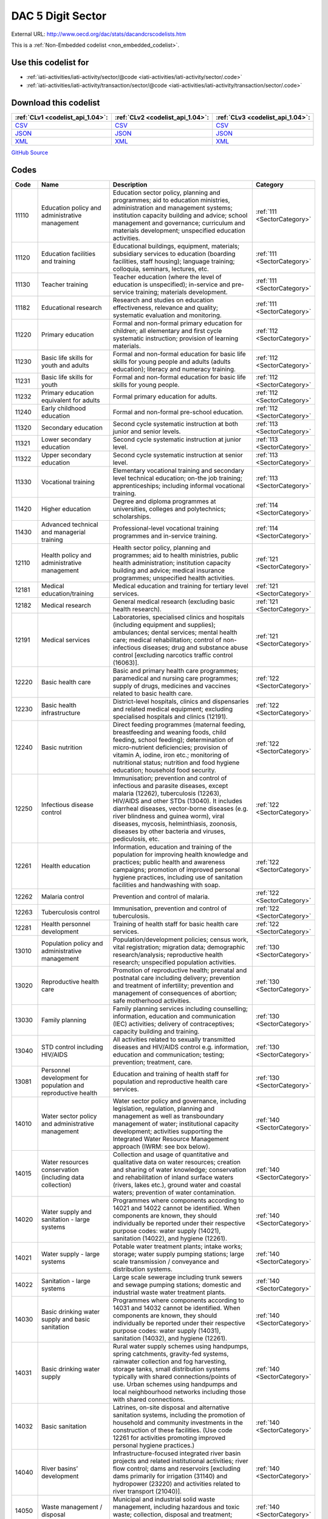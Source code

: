 DAC 5 Digit Sector
==================




External URL: http://www.oecd.org/dac/stats/dacandcrscodelists.htm



This is a :ref:`Non-Embedded codelist <non_embedded_codelist>`.



Use this codelist for
---------------------

* :ref:`iati-activities/iati-activity/sector/@code <iati-activities/iati-activity/sector/.code>`

* :ref:`iati-activities/iati-activity/transaction/sector/@code <iati-activities/iati-activity/transaction/sector/.code>`



Download this codelist
----------------------

.. list-table::
   :header-rows: 1

   * - :ref:`CLv1 <codelist_api_1.04>`:
     - :ref:`CLv2 <codelist_api_1.04>`:
     - :ref:`CLv3 <codelist_api_1.04>`:

   * - `CSV <../downloads/clv1/codelist/Sector.csv>`__
     - `CSV <../downloads/clv2/csv/en/Sector.csv>`__
     - `CSV <../downloads/clv3/csv/en/Sector.csv>`__

   * - `JSON <../downloads/clv1/codelist/Sector.json>`__
     - `JSON <../downloads/clv2/json/en/Sector.json>`__
     - `JSON <../downloads/clv3/json/en/Sector.json>`__

   * - `XML <../downloads/clv1/codelist/Sector.xml>`__
     - `XML <../downloads/clv2/xml/Sector.xml>`__
     - `XML <../downloads/clv3/xml/Sector.xml>`__

`GitHub Source <https://github.com/IATI/IATI-Codelists-NonEmbedded/blob/master/xml/Sector.xml>`__

Codes
-----

.. _Sector:
.. list-table::
   :header-rows: 1


   * - Code
     - Name
     - Description
     - Category

   

   * - 11110
     - Education policy and administrative management
     - Education sector policy, planning and programmes; aid to education ministries, administration and management systems; institution capacity building and advice; school management and governance; curriculum and materials development; unspecified education activities.
     - :ref:`111 <SectorCategory>`

   

   * - 11120
     - Education facilities and training
     - Educational buildings, equipment, materials; subsidiary services to education (boarding facilities, staff housing); language training; colloquia, seminars, lectures, etc.
     - :ref:`111 <SectorCategory>`

   

   * - 11130
     - Teacher training
     - Teacher education (where the level of education is unspecified); in-service and pre-service training; materials development.
     - :ref:`111 <SectorCategory>`

   

   * - 11182
     - Educational research
     - Research and studies on education effectiveness, relevance and quality; systematic evaluation and monitoring.
     - :ref:`111 <SectorCategory>`

   

   * - 11220
     - Primary education
     - Formal and non-formal primary education for children; all elementary and first cycle systematic instruction; provision of learning materials.
     - :ref:`112 <SectorCategory>`

   

   * - 11230
     - Basic life skills for youth and adults
     - Formal and non-formal education for basic life skills for young people and adults (adults education); literacy and numeracy training.
     - :ref:`112 <SectorCategory>`

   

   * - 11231
     - Basic life skills for youth
     - Formal and non-formal education for basic life skills for young people.
     - :ref:`112 <SectorCategory>`

   

   * - 11232
     - Primary education equivalent for adults
     - Formal primary education for adults.
     - :ref:`112 <SectorCategory>`

   

   * - 11240
     - Early childhood education
     - Formal and non-formal pre-school education.
     - :ref:`112 <SectorCategory>`

   

   * - 11320
     - Secondary education
     - Second cycle systematic instruction at both junior and senior levels.
     - :ref:`113 <SectorCategory>`

   

   * - 11321
     - Lower secondary education
     - Second cycle systematic instruction at junior level.
     - :ref:`113 <SectorCategory>`

   

   * - 11322
     - Upper secondary education
     - Second cycle systematic instruction at senior level.
     - :ref:`113 <SectorCategory>`

   

   * - 11330
     - Vocational training
     - Elementary vocational training and secondary level technical education; on-the job training; apprenticeships; including informal vocational training.
     - :ref:`113 <SectorCategory>`

   

   * - 11420
     - Higher education
     - Degree and diploma programmes at universities, colleges and polytechnics; scholarships.
     - :ref:`114 <SectorCategory>`

   

   * - 11430
     - Advanced technical and managerial training
     - Professional-level vocational training programmes and in-service training.
     - :ref:`114 <SectorCategory>`

   

   * - 12110
     - Health policy and administrative management
     - Health sector policy, planning and programmes; aid to health ministries, public health administration; institution capacity building and advice; medical insurance programmes; unspecified health activities.
     - :ref:`121 <SectorCategory>`

   

   * - 12181
     - Medical education/training
     - Medical education and training for tertiary level services.
     - :ref:`121 <SectorCategory>`

   

   * - 12182
     - Medical research
     - General medical research (excluding basic health research).
     - :ref:`121 <SectorCategory>`

   

   * - 12191
     - Medical services
     - Laboratories, specialised clinics and hospitals (including equipment and supplies); ambulances; dental services; mental health care; medical rehabilitation; control of non-infectious diseases; drug and substance abuse control [excluding narcotics traffic control (16063)].
     - :ref:`121 <SectorCategory>`

   

   * - 12220
     - Basic health care
     - Basic and primary health care programmes; paramedical and nursing care programmes; supply of drugs, medicines and vaccines related to basic health care.
     - :ref:`122 <SectorCategory>`

   

   * - 12230
     - Basic health infrastructure
     - District-level hospitals, clinics and dispensaries and related medical equipment; excluding specialised hospitals and clinics (12191).
     - :ref:`122 <SectorCategory>`

   

   * - 12240
     - Basic nutrition
     - Direct feeding programmes (maternal feeding, breastfeeding and weaning foods, child feeding, school feeding); determination of micro-nutrient deficiencies; provision of vitamin A, iodine, iron etc.; monitoring of nutritional status; nutrition and food hygiene education; household food security.
     - :ref:`122 <SectorCategory>`

   

   * - 12250
     - Infectious disease control
     - Immunisation; prevention and control of infectious and parasite diseases, except malaria (12262), tuberculosis (12263), HIV/AIDS and other STDs (13040). It includes diarrheal diseases, vector-borne diseases (e.g. river blindness and guinea worm), viral diseases, mycosis, helminthiasis, zoonosis, diseases by other bacteria and viruses, pediculosis, etc.
     - :ref:`122 <SectorCategory>`

   

   * - 12261
     - Health education
     - Information, education and training of the population for improving health knowledge and practices; public health and awareness campaigns; promotion of improved personal hygiene practices, including use of sanitation facilities and handwashing with soap.
     - :ref:`122 <SectorCategory>`

   

   * - 12262
     - Malaria control
     - Prevention and control of malaria.
     - :ref:`122 <SectorCategory>`

   

   * - 12263
     - Tuberculosis control
     - Immunisation, prevention and control of tuberculosis.
     - :ref:`122 <SectorCategory>`

   

   * - 12281
     - Health personnel development
     - Training of health staff for basic health care services.
     - :ref:`122 <SectorCategory>`

   

   * - 13010
     - Population policy and administrative management
     - Population/development policies; census work, vital registration; migration data; demographic research/analysis; reproductive health research; unspecified population activities.
     - :ref:`130 <SectorCategory>`

   

   * - 13020
     - Reproductive health care
     - Promotion of reproductive health; prenatal and postnatal care including delivery; prevention and treatment of infertility; prevention and management of consequences of abortion; safe motherhood activities.
     - :ref:`130 <SectorCategory>`

   

   * - 13030
     - Family planning
     - Family planning services including counselling; information, education and communication (IEC) activities; delivery of contraceptives; capacity building and training.
     - :ref:`130 <SectorCategory>`

   

   * - 13040
     - STD control including HIV/AIDS
     - All activities related to sexually transmitted diseases and HIV/AIDS control e.g. information, education and communication; testing; prevention; treatment, care.
     - :ref:`130 <SectorCategory>`

   

   * - 13081
     - Personnel development for population and reproductive health
     - Education and training of health staff for population and reproductive health care services.
     - :ref:`130 <SectorCategory>`

   

   * - 14010
     - Water sector policy and administrative management
     - Water sector policy and governance, including legislation, regulation, planning and management as well as transboundary management of water; institutional capacity development; activities supporting the Integrated Water Resource Management approach (IWRM: see box below).
     - :ref:`140 <SectorCategory>`

   

   * - 14015
     - Water resources conservation (including data collection)
     - Collection and usage of quantitative and qualitative data on water resources; creation and sharing of water knowledge; conservation and rehabilitation of inland surface waters (rivers, lakes etc.), ground water and coastal waters; prevention of water contamination.
     - :ref:`140 <SectorCategory>`

   

   * - 14020
     - Water supply and sanitation - large systems
     - Programmes where components according to 14021 and 14022 cannot be identified. When components are known, they should individually be reported under their respective purpose codes: water supply (14021), sanitation (14022), and hygiene (12261).
     - :ref:`140 <SectorCategory>`

   

   * - 14021
     - Water supply - large systems
     - Potable water treatment plants; intake works; storage; water supply pumping stations; large scale transmission / conveyance and distribution systems.
     - :ref:`140 <SectorCategory>`

   

   * - 14022
     - Sanitation - large systems
     - Large scale sewerage including trunk sewers and sewage pumping stations; domestic and industrial waste water treatment plants.
     - :ref:`140 <SectorCategory>`

   

   * - 14030
     - Basic drinking water supply and basic sanitation
     - Programmes where components according to 14031 and 14032 cannot be identified. When components are known, they should individually be reported under their respective purpose codes: water supply (14031), sanitation (14032), and hygiene (12261).
     - :ref:`140 <SectorCategory>`

   

   * - 14031
     - Basic drinking water supply
     - Rural water supply schemes using handpumps, spring catchments, gravity-fed systems, rainwater collection and fog harvesting, storage tanks, small distribution systems typically with shared connections/points of use. Urban schemes using handpumps and local neighbourhood networks including those with shared connections.
     - :ref:`140 <SectorCategory>`

   

   * - 14032
     - Basic sanitation
     - Latrines, on-site disposal and alternative sanitation systems, including the promotion of household and community investments in the construction of these facilities. (Use code 12261 for activities promoting improved personal hygiene practices.)
     - :ref:`140 <SectorCategory>`

   

   * - 14040
     - River basins’ development
     - Infrastructure-focused integrated river basin projects and related institutional activities; river flow control; dams and reservoirs [excluding dams primarily for irrigation (31140) and hydropower (23220) and activities related to river transport (21040)].
     - :ref:`140 <SectorCategory>`

   

   * - 14050
     - Waste management / disposal
     - Municipal and industrial solid waste management, including hazardous and toxic waste; collection, disposal and treatment; landfill areas; composting and reuse.
     - :ref:`140 <SectorCategory>`

   

   * - 14081
     - Education and training in water supply and sanitation
     - Education and training for sector professionals and service providers.
     - :ref:`140 <SectorCategory>`

   

   * - 15110
     - Public sector policy and administrative management
     - Institution-building assistance to strengthen core public sector management systems and capacities. This includes macro-economic and other policy management, co-ordination, planning and reform; human resource management; organisational development; civil service reform; e-government; development planning, monitoring and evaluation; support to ministries involved in aid co-ordination; other ministries and government departments when sector cannot be specified. (Use specific sector codes for development of systems and capacities in sector ministries.)
     - :ref:`151 <SectorCategory>`

   

   * - 15111
     - Public Finance Management (PFM)
     - Fiscal policy and planning; support to ministries of finance; strengthening financial and managerial accountability; public expenditure management; improving financial management systems; budget drafting; inter-governmental fiscal relations, public audit, public debt. (Use code 15114 for domestic revenue mobilisation and code 33120 for customs).
     - :ref:`151 <SectorCategory>`

   

   * - 15112
     - Decentralisation and support to subnational government
     - Decentralisation processes (including political, administrative and fiscal dimensions); intergovernmental relations and federalism; strengthening departments of regional and local government, regional and local authorities and their national associations. (Use specific sector codes for decentralisation of sector management and services.)
     - :ref:`151 <SectorCategory>`

   

   * - 15113
     - Anti-corruption organisations and institutions
     - Specialised organisations, institutions and frameworks for the prevention of and combat against corruption, bribery, money- laundering and other aspects of organised crime, with or without law enforcement powers, e.g. anti-corruption commissions and monitoring bodies, special investigation services, institutions and initiatives of integrity and ethics oversight, specialised NGOs, other civil society and citizens’ organisations directly concerned with corruption.
     - :ref:`151 <SectorCategory>`

   

   * - 15114
     - Domestic Revenue Mobilisation
     - Support to domestic revenue mobilisation/tax policy, analysis and administration as well as non-tax public revenue, which includes work with ministries of finance, line ministries, revenue authorities or other local, regional or national public bodies. (Use code 16010 for social security and other social protection.)
     - :ref:`151 <SectorCategory>`

   

   * - 15116
     - Tax collection
     - Operation of the inland revenue authority.
     - :ref:`151 <SectorCategory>`

   

   * - 15117
     - Budget planning
     - Operation of the budget office and planning as part of the budget process.
     - :ref:`151 <SectorCategory>`

   

   * - 15118
     - National audit
     - Operation of the accounting and audit services.
     - :ref:`151 <SectorCategory>`

   

   * - 15119
     - Debt and aid management
     - Management of public debt and foreign aid received (in the partner country). For reporting on debt reorganisation, use codes 600xx.
     - :ref:`151 <SectorCategory>`

   

   * - 15120
     - Public sector financial management
     - Strengthening financial and managerial accountability; public expenditure management; improving financial management systems; tax assessment procedures; budget drafting; field auditing; measures against waste, fraud and corruption.
     - :ref:`151 <SectorCategory>`

   

   * - 15121
     - Foreign affairs
     - Administration of external affairs and services.
     - :ref:`151 <SectorCategory>`

   

   * - 15122
     - Diplomatic missions
     - Operation of diplomatic and consular missions stationed abroad or at offices of international organisations.
     - :ref:`151 <SectorCategory>`

   

   * - 15123
     - Administration of developing countries' foreign aid
     - Support to administration of developing countries' foreign aid (including triangular and south-south cooperation).
     - :ref:`151 <SectorCategory>`

   

   * - 15124
     - General personnel services
     - Administration and operation of the civil service including policies, procedures and regulations.
     - :ref:`151 <SectorCategory>`

   

   * - 15125
     - Central procurement
     - Administration and operation of centralised supply and purchasing services.
     - :ref:`151 <SectorCategory>`

   

   * - 15126
     - Other general public services
     - Maintenance and storage of government records and archives, operation of government-owned or occupied buildings, central motor vehicle pools, government-operated printing offices, centralised computer and data processing services, etc.
     - :ref:`151 <SectorCategory>`

   

   * - 15127
     - National monitoring and evaluation
     - Operation or support of institutions providing national monitoring and evaluation.
     - :ref:`151 <SectorCategory>`

   

   * - 15128
     - Local government finance
     - Financial transfers to local government; support to institutions managing such transfers. (Use specific sector codes for sector-related transfers.)
     - :ref:`151 <SectorCategory>`

   

   * - 15129
     - Other central transfers to institutions
     - Transfers to non sector-specific autonomous bodies or state-owned enterprises outside of local government finance; support to institutions managing such transfers. (Use specific sector codes for sector-related transfers.)
     - :ref:`151 <SectorCategory>`

   

   * - 15130
     - Legal and judicial development
     - Support to institutions, systems and procedures of the justice sector, both formal and informal; support to ministries of justice, the interior and home affairs; judges and courts; legal drafting services; bar and lawyers associations; professional legal education; maintenance of law and order and public safety; border management; law enforcement agencies, police, prisons and their supervision; ombudsmen; alternative dispute resolution, arbitration and mediation; legal aid and counsel; traditional, indigenous and paralegal practices that fall outside the formal legal system. Measures that support the improvement of legal frameworks, constitutions, laws and regulations; legislative and constitutional drafting and review; legal reform; integration of formal and informal systems of law. Public legal education; dissemination of information on entitlements and remedies for injustice; awareness campaigns. (Use codes 152xx for activities that are primarily aimed at supporting security system reform or undertaken in connection with post-conflict and peace building activities.)
     - :ref:`151 <SectorCategory>`

   

   * - 15131
     - Justice, law and order policy, planning and administration
     - Judicial law and order sectors; policy development within ministries of justice or equivalents.
     - :ref:`151 <SectorCategory>`

   

   * - 15132
     - Police
     - Police affairs and services.
     - :ref:`151 <SectorCategory>`

   

   * - 15133
     - Fire and rescue services
     - Fire-prevention and fire-fighting affairs and services.
     - :ref:`151 <SectorCategory>`

   

   * - 15134
     - Judicial affairs
     - Civil and criminal law courts and the judicial system, including enforcement of fines and legal settlements imposed by the courts and operation of parole and probation systems.
     - :ref:`151 <SectorCategory>`

   

   * - 15135
     - Ombudsman
     - Independent service representing the interests of the public by investigating and addressing complaints of unfair treatment or maladministration.
     - :ref:`151 <SectorCategory>`

   

   * - 15136
     - Immigration
     - Immigration affairs and services, including alien registration, issuing work and travel documents to immigrants.
     - :ref:`151 <SectorCategory>`

   

   * - 15137
     - Prisons
     - 
     - :ref:`151 <SectorCategory>`

   

   * - 15140
     - Government administration
     - Systems of government including parliament, local government, decentralisation; civil service and civil service reform. Including general services by government (or commissioned by government) not elsewhere specified e.g. police, fire protection; cartography, meteorology, legal metrology, aerial surveys and remote sensing; administrative buildings.
     - :ref:`151 <SectorCategory>`

   

   * - 15142
     - Macroeconomic policy
     - Macroeconomic policy development and implementation.
     - :ref:`151 <SectorCategory>`

   

   * - 15143
     - Meteorological services
     - Operation or support of institutions dealing with weather forecasting.
     - :ref:`151 <SectorCategory>`

   

   * - 15144
     - National standards development
     - Operation or support of institutions dealing with national standards development. (Use code 16062 for statistical capacity-building.)
     - :ref:`151 <SectorCategory>`

   

   * - 15150
     - Democratic participation and civil society
     - Support to the exercise of democracy and diverse forms of participation of citizens beyond elections (15151); direct democracy instruments such as referenda and citizens’ initiatives; support to organisations to represent and advocate for their members, to monitor, engage and hold governments to account, and to help citizens learn to act in the public sphere; curricula and teaching for civic education at various levels. (This purpose code is restricted to activities targeting governance issues. When assistance to civil society is for non-governance purposes use other appropriate purpose codes.)
     - :ref:`151 <SectorCategory>`

   

   * - 15151
     - Elections
     - Electoral management bodies and processes, election observation, voters' education. (Use code 15230 when in the context of an international peacekeeping operation).
     - :ref:`151 <SectorCategory>`

   

   * - 15152
     - Legislatures and political parties
     - Assistance to strengthen key functions of legislatures/ parliaments including subnational assemblies and councils (representation; oversight; legislation), such as improving the capacity of legislative bodies, improving legislatures’ committees and administrative procedures,; research and information management systems; providing training programmes for legislators and support personnel. Assistance to political parties and strengthening of party systems.
     - :ref:`151 <SectorCategory>`

   

   * - 15153
     - Media and free flow of information
     - Activities that support free and uncensored flow of information on public issues; activities that increase the editorial and technical skills and the integrity of the print and broadcast media, e.g. training of journalists. (Use codes 22010-22040 for provision of equipment and capital assistance to media.)
     - :ref:`151 <SectorCategory>`

   

   * - 15154
     - Executive office
     - Administration, operation or support of executive office. Includes office of the chief executive at all levels of government (monarch, governor-general, president, prime minister, governor, mayor, etc.).
     - :ref:`151 <SectorCategory>`

   

   * - 15155
     - Tax policy and administration support
     - 
     - :ref:`151 <SectorCategory>`

   

   * - 15156
     - Other non-tax revenue mobilisation
     - Non-tax public revenue, which includes line ministries, revenue authorities or other local, regional or national public bodies.
     - :ref:`151 <SectorCategory>`

   

   * - 15160
     - Human rights
     - Measures to support specialised official human rights institutions and mechanisms at universal, regional, national and local levels in their statutory roles to promote and protect civil and political, economic, social and cultural rights as defined in international conventions and covenants; translation of international human rights commitments into national legislation; reporting and follow-up; human rights dialogue. Human rights defenders and human rights NGOs; human rights advocacy, activism, mobilisation; awareness raising and public human rights education. Human rights programming targeting specific groups, e.g. children, persons with disabilities, migrants, ethnic, religious, linguistic and sexual minorities, indigenous people and those suffering from caste discrimination, victims of trafficking, victims of torture. (Use code 15230 when in the context of a peacekeeping operation and code 15180 for ending violence against women and girls.)
     - :ref:`151 <SectorCategory>`

   

   * - 15161
     - Elections
     - Electoral assistance and monitoring, voters' education [other than in connection with UN peace building (15230)].
     - :ref:`151 <SectorCategory>`

   

   * - 15162
     - Human rights
     - Monitoring of human rights performance; support for national and regional human rights bodies; protection of ethnic, religious and cultural minorities [other than in connection with un peace building (15230)].
     - :ref:`151 <SectorCategory>`

   

   * - 15163
     - Free flow of information
     - Uncensored flow of information on public issues, including activities that increase the professionalism, skills and integrity of the print and broadcast media (e.g. training of journalists).
     - :ref:`151 <SectorCategory>`

   

   * - 15164
     - Women's equality organisations and institutions
     - Support for institutions and organisations (governmental and non-governmental) working for gender equality and women's empowerment.
     - :ref:`151 <SectorCategory>`

   

   * - 15170
     - Women’s equality organisations and institutions
     - Support for institutions and organisations (governmental and non-governmental) working for gender equality and women’s empowerment.
     - :ref:`151 <SectorCategory>`

   

   * - 15180
     - Ending violence against women and girls
     - Support to programmes designed to prevent and eliminate all forms of violence against women and girls/gender-based violence. This encompasses a broad range of forms of physical, sexual and psychological violence including but not limited to: intimate partner violence (domestic violence); sexual violence; female genital mutilation/cutting (FGM/C); child, early and forced marriage; acid throwing; honour killings; and trafficking of women and girls. Prevention activities may include efforts to empower women and girls; change attitudes, norms and behaviour; adopt and enact legal reforms; and strengthen implementation of laws and policies on ending violence against women and girls, including through strengthening institutional capacity. Interventions to respond to violence against women and girls/gender-based violence may include expanding access to services including legal assistance, psychosocial counselling and health care; training personnel to respond more effectively to the needs of survivors; and ensuring investigation, prosecution and punishment of perpetrators of violence.
     - :ref:`151 <SectorCategory>`

   

   * - 15185
     - Local government administration
     - Decentralisation processes (including political, administrative and fiscal dimensions); intergovernmental relations and federalism; strengthening local authorities.
     - :ref:`151 <SectorCategory>`

   

   * - 15210
     - Security system management and reform
     - Technical co-operation provided to parliament, government ministries, law enforcement agencies and the judiciary to assist review and reform of the security system to improve democratic governance and civilian control; technical co-operation provided to government to improve civilian oversight and democratic control of budgeting, management, accountability and auditing of security expenditure, including military budgets, as part of a public expenditure management programme; assistance to civil society to enhance its competence and capacity to scrutinise the security system so that it is managed in accordance with democratic norms and principles of accountability, transparency and good governance. [Other than in the context of an international peacekeeping operation (15230).]
     - :ref:`152 <SectorCategory>`

   

   * - 15220
     - Civilian peace-building, conflict prevention and resolution
     - Support for civilian activities related to peace building, conflict prevention and resolution, including capacity building, monitoring, dialogue and information exchange. Bilateral participation in international civilian peace missions such as those conducted by the UN Department of Political Affairs (UNDPA) or the European Union (European Security and Defence Policy), and contributions to civilian peace funds or commissions (e.g. Peacebuilding Commission, Peacebuilding thematic window of the MDG achievement fund etc.). The contributions can take the form of financing or provision of equipment or civilian or military personnel (e.g. for training civilians). (Use code 15230 for bilateral participation in international peacekeeping operations).
     - :ref:`152 <SectorCategory>`

   

   * - 15230
     - Participation in international peacekeeping operations
     - Bilateral participation in peacekeeping operations mandated or authorised by the United Nations (UN) through Security Council resolutions, and conducted by international organisations, e.g. UN, NATO, the European Union (Security and Defence Policy security-related operations), or regional groupings of developing countries. Direct contributions to the UN Department for Peacekeeping Operations (UNDPKO) budget are excluded from bilateral ODA (they are reportable in part as multilateral ODA, see Annex 9). The activities that can be reported as bilateral ODA under this code are limited to: human rights and election monitoring; reintegration of demobilised soldiers; rehabilitation of basic national infrastructure; monitoring or retraining of civil administrators and police forces; security sector reform and other rule of law-related activities; training in customs and border control procedures; advice or training in fiscal or macroeconomic stabilisation policy; repatriation and demobilisation of armed factions, and disposal of their weapons; explosive mine removal. The enforcement aspects of international peacekeeping operations are not reportable as ODA. ODA-eligible bilateral participation in peacekeeping operations can take the form of financing or provision of equipment or military or civilian personnel (e.g. police officers). The reportable cost is calculated as the excess over what the personnel and equipment would have cost to maintain had they not been assigned to take part in a peace operation. Costs for military contingents participating in UNDPKO peacekeeping operations are not reportable as ODA. International peacekeeping operations may include humanitarian-type activities (contributions to the form of equipment or personnel), as described in codes 7xxxx. These should be included under code 15230 if they are an integrated part of the activities above, otherwise they should be reported as humanitarian aid.NB: When using this code, indicate the name of the operation in the short description of the activity reported.
     - :ref:`152 <SectorCategory>`

   

   * - 15240
     - Reintegration and SALW control
     - Reintegration of demobilised military personnel into the economy; conversion of production facilities from military to civilian outputs; technical co-operation to control, prevent and/or reduce the proliferation of small arms and light weapons (SALW) – see para. 80 of the Directives for definition of SALW activities covered. [Other than in the context of an international peacekeeping operation (15230) or child soldiers (15261)].
     - :ref:`152 <SectorCategory>`

   

   * - 15250
     - Removal of land mines and explosive remnants of war
     - All activities related to land mines and explosive remnants of war which have benefits to developing countries as their main objective, including removal of land mines and explosive remnants of war, and stockpile destruction for developmental purposes [other than in the context of an international peacekeeping operation (15230)]; risk education and awareness raising; rehabilitation, reintegration and assistance to victims, and research and development on demining and clearance. Only activities for civilian purposes are ODA-eligible.
     - :ref:`152 <SectorCategory>`

   

   * - 15261
     - Child soldiers (Prevention and demobilisation)
     - Technical co-operation provided to government – and assistance to civil society organisations – to support and apply legislation designed to prevent the recruitment of child soldiers, and to demobilise, disarm, reintegrate, repatriate and resettle (DDR) child soldiers.
     - :ref:`152 <SectorCategory>`

   

   * - 16010
     - Social/ welfare services
     - Social legislation and administration; institution capacity building and advice; social security and other social schemes; special programmes for the elderly, orphans, the disabled, street children; social dimensions of structural adjustment; unspecified social infrastructure and services, including consumer protection.
     - :ref:`160 <SectorCategory>`

   

   * - 16011
     - Social protection and welfare services policy, planning and administration
     - Administration of overall social protection policies, plans, programmes and budgets including legislation, standards and statistics on social protection.
     - :ref:`160 <SectorCategory>`

   

   * - 16012
     - Social security (excl pensions)
     - Social protection shemes in the form of cash or in-kind benefits to people unable to work due to sickness or injury.
     - :ref:`160 <SectorCategory>`

   

   * - 16013
     - General pensions
     - Social protection schemes in the form of cash or in-kind benefits, including pensions, against the risks linked to old age.
     - :ref:`160 <SectorCategory>`

   

   * - 16014
     - Civil service pensions
     - Pension schemes for government personnel.
     - :ref:`160 <SectorCategory>`

   

   * - 16015
     - Social services (incl youth development and women+ children)
     - Social protection schemes in the form of cash or in-kind benefits to households with dependent children, including parental leave benefits.
     - :ref:`160 <SectorCategory>`

   

   * - 16020
     - Employment policy and administrative management
     - Employment policy and planning; labour law; labour unions; institution capacity building and advice; support programmes for unemployed; employment creation and income generation programmes; occupational safety and health; combating child labour.
     - :ref:`160 <SectorCategory>`

   

   * - 16030
     - Housing policy and administrative management
     - Housing sector policy, planning and programmes; excluding low-cost housing and slum clearance (16040).
     - :ref:`160 <SectorCategory>`

   

   * - 16040
     - Low-cost housing
     - Including slum clearance.
     - :ref:`160 <SectorCategory>`

   

   * - 16050
     - Multisector aid for basic social services
     - Basic social services are defined to include basic education, basic health, basic nutrition, population/reproductive health and basic drinking water supply and basic sanitation.
     - :ref:`160 <SectorCategory>`

   

   * - 16061
     - Culture and recreation
     - Including libraries and museums.
     - :ref:`160 <SectorCategory>`

   

   * - 16062
     - Statistical capacity building
     - Both in national statistical offices and any other government ministries.
     - :ref:`160 <SectorCategory>`

   

   * - 16063
     - Narcotics control
     - In-country and customs controls including training of the police; educational programmes and awareness campaigns to restrict narcotics traffic and in-country distribution.
     - :ref:`160 <SectorCategory>`

   

   * - 16064
     - Social mitigation of HIV/AIDS
     - Special programmes to address the consequences of HIV/AIDS, e.g. social, legal and economic assistance to people living with HIV/AIDS including food security and employment; support to vulnerable groups and children orphaned by HIV/AIDS; human rights of HIV/AIDS affected people.
     - :ref:`160 <SectorCategory>`

   

   * - 16065
     - Recreation and sport
     - 
     - :ref:`160 <SectorCategory>`

   

   * - 16066
     - Culture
     - 
     - :ref:`160 <SectorCategory>`

   

   * - 21010
     - Transport policy and administrative management
     - Transport sector policy, planning and programmes; aid to transport ministries; institution capacity building and advice; unspecified transport; activities that combine road, rail, water and/or air transport. Whenever possible, report transport of goods under the sector of the good being transported.
     - :ref:`210 <SectorCategory>`

   

   * - 21011
     - Transport policy, planning and administration
     - Administration of affairs and services concerning transport systems.
     - :ref:`210 <SectorCategory>`

   

   * - 21012
     - Public transport services
     - Administration of affairs and services concerning public transport.
     - :ref:`210 <SectorCategory>`

   

   * - 21013
     - Transport regulation
     - Supervision and regulation of users, operations, construction and maintenance of transport systems (registration, licensing, inspection of equipment, operator skills and training; safety standards, franchises, tarriffs, levels of service, etc.).
     - :ref:`210 <SectorCategory>`

   

   * - 21020
     - Road transport
     - Road infrastructure, road vehicles; passenger road transport, motor passenger cars.
     - :ref:`210 <SectorCategory>`

   

   * - 21021
     - Feeder road construction
     - Construction or operation of feeder road transport systems and facilities.
     - :ref:`210 <SectorCategory>`

   

   * - 21022
     - Feeder road maintenance
     - Maintenance of feeder road transport systems and facilities.
     - :ref:`210 <SectorCategory>`

   

   * - 21023
     - National road construction
     - Construction or operation of national road transport systems and facilities.
     - :ref:`210 <SectorCategory>`

   

   * - 21024
     - National road maintenance
     - Maintenance of national road transport systems and facilities.
     - :ref:`210 <SectorCategory>`

   

   * - 21030
     - Rail transport
     - Rail infrastructure, rail equipment, locomotives, other rolling stock; including light rail (tram) and underground systems.
     - :ref:`210 <SectorCategory>`

   

   * - 21040
     - Water transport
     - Harbours and docks, harbour guidance systems, ships and boats; river and other inland water transport, inland barges and vessels.
     - :ref:`210 <SectorCategory>`

   

   * - 21050
     - Air transport
     - Airports, airport guidance systems, aeroplanes, aeroplane maintenance equipment.
     - :ref:`210 <SectorCategory>`

   

   * - 21061
     - Storage
     - Whether or not related to transportation. Whenever possible, report storage projects under the sector of the resource being stored.
     - :ref:`210 <SectorCategory>`

   

   * - 21081
     - Education and training in transport and storage
     - 
     - :ref:`210 <SectorCategory>`

   

   * - 22010
     - Communications policy and administrative management
     - Communications sector policy, planning and programmes; institution capacity building and advice; including postal services development; unspecified communications activities.
     - :ref:`220 <SectorCategory>`

   

   * - 22011
     - Communications policy, planning and administration
     - 
     - :ref:`220 <SectorCategory>`

   

   * - 22012
     - Postal services
     - Development and operation of postal services.
     - :ref:`220 <SectorCategory>`

   

   * - 22013
     - Information services
     - Provision of information services.
     - :ref:`220 <SectorCategory>`

   

   * - 22020
     - Telecommunications
     - Telephone networks, telecommunication satellites, earth stations.
     - :ref:`220 <SectorCategory>`

   

   * - 22030
     - Radio/television/print media
     - Radio and TV links, equipment; newspapers; printing and publishing.
     - :ref:`220 <SectorCategory>`

   

   * - 22040
     - Information and communication technology (ICT)
     - Computer hardware and software; internet access; IT training. When sector cannot be specified.
     - :ref:`220 <SectorCategory>`

   

   * - 23010
     - Energy policy and administrative management
     - Energy sector policy, planning and programmes; aid to energy ministries; institution capacity building and advice; unspecified energy activities including energy conservation.
     - :ref:`230 <SectorCategory>`

   

   * - 23020
     - Power generation/non-renewable sources
     - Thermal power plants including when heat source cannot be determined; combined gas-coal power plants.
     - :ref:`230 <SectorCategory>`

   

   * - 23030
     - Power generation/renewable sources
     - Including policy, planning, development programmes, surveys and incentives. Fuelwood/ charcoal production should be included under forestry (31261).
     - :ref:`230 <SectorCategory>`

   

   * - 23040
     - Electrical transmission/ distribution
     - Distribution from power source to end user; transmission lines.
     - :ref:`230 <SectorCategory>`

   

   * - 23050
     - Gas distribution
     - Delivery for use by ultimate consumer.
     - :ref:`230 <SectorCategory>`

   

   * - 23061
     - Oil-fired power plants
     - Including diesel power plants.
     - :ref:`230 <SectorCategory>`

   

   * - 23062
     - Gas-fired power plants
     - 
     - :ref:`230 <SectorCategory>`

   

   * - 23063
     - Coal-fired power plants
     - 
     - :ref:`230 <SectorCategory>`

   

   * - 23064
     - Nuclear power plants
     - Including nuclear safety.
     - :ref:`230 <SectorCategory>`

   

   * - 23065
     - Hydro-electric power plants
     - Including power-generating river barges.
     - :ref:`230 <SectorCategory>`

   

   * - 23066
     - Geothermal energy
     - 
     - :ref:`230 <SectorCategory>`

   

   * - 23067
     - Solar energy
     - Including photo-voltaic cells, solar thermal applications and solar heating.
     - :ref:`230 <SectorCategory>`

   

   * - 23068
     - Wind power
     - Wind energy for water lifting and electric power generation.
     - :ref:`230 <SectorCategory>`

   

   * - 23069
     - Ocean power
     - Including ocean thermal energy conversion, tidal and wave power.
     - :ref:`230 <SectorCategory>`

   

   * - 23070
     - Biomass
     - Densification technologies and use of biomass for direct power generation including biogas, gas obtained from sugar cane and other plant residues, anaerobic digesters.
     - :ref:`230 <SectorCategory>`

   

   * - 23081
     - Energy education/training
     - Applies to all energy sub-sectors; all levels of training.
     - :ref:`230 <SectorCategory>`

   

   * - 23082
     - Energy research
     - Including general inventories, surveys.
     - :ref:`230 <SectorCategory>`

   

   * - 23110
     - Energy policy and administrative management
     - Energy sector policy, planning; aid to energy ministries; institution capacity building and advice; unspecified energy activities.
     - :ref:`231 <SectorCategory>`

   

   * - 23111
     - Energy sector policy, planning and administration
     - 
     - :ref:`231 <SectorCategory>`

   

   * - 23112
     - Energy regulation
     - Regulation of the energy sector, including wholesale and retail electricity provision.
     - :ref:`231 <SectorCategory>`

   

   * - 23181
     - Energy education/training
     - All levels of training not included elsewhere.
     - :ref:`231 <SectorCategory>`

   

   * - 23182
     - Energy research
     - Including general inventories, surveys.
     - :ref:`231 <SectorCategory>`

   

   * - 23183
     - Energy conservation and demand-side efficiency
     - All projects in support of energy demand reduction, e.g. building and industry upgrades, smart grids, metering and tariffs. Also includes efficient cook-stoves and biogas projects.
     - :ref:`231 <SectorCategory>`

   

   * - 23210
     - Energy generation, renewable sources – multiple technologies
     - Renewable energy generation programmes that cannot be attributed to one single technology (codes 23220 through 23280 below). Fuelwood/charcoal production should be included under forestry 31261.
     - :ref:`232 <SectorCategory>`

   

   * - 23220
     - Hydro-electric power plants
     - Including energy generating river barges.
     - :ref:`232 <SectorCategory>`

   

   * - 23230
     - Solar energy
     - Including photo-voltaic cells, solar thermal applications and solar heating.
     - :ref:`232 <SectorCategory>`

   

   * - 23240
     - Wind energy
     - Wind energy for water lifting and electric power generation.
     - :ref:`232 <SectorCategory>`

   

   * - 23250
     - Marine energy
     - Including ocean thermal energy conversion, tidal and wave power.
     - :ref:`232 <SectorCategory>`

   

   * - 23260
     - Geothermal energy
     - Use of geothermal energy for generating electric power or directly as heat for agriculture, etc.
     - :ref:`232 <SectorCategory>`

   

   * - 23270
     - Biofuel-fired power plants
     - Use of solids and liquids produced from biomass for direct power generation. Also includes biogases from anaerobic fermentation (e.g. landfill gas, sewage sludge gas, fermentation of energy crops and manure) and thermal processes (also known as syngas); waste-fired power plants making use of biodegradable municipal waste (household waste and waste from companies and public services that resembles household waste, collected at installations specifically designed for their disposal with recovery of combustible liquids, gases or heat). See code 23360 for non- renewable waste-fired power plants.
     - :ref:`232 <SectorCategory>`

   

   * - 23310
     - Energy generation, non-renewable sources – unspecified
     - Thermal power plants including when energy source cannot be determined; combined gas-coal power plants.
     - :ref:`233 <SectorCategory>`

   

   * - 23320
     - Coal-fired electric power plants
     - Thermal electric power plants that use coal as the energy source.
     - :ref:`233 <SectorCategory>`

   

   * - 23330
     - Oil-fired electric power plants
     - Thermal electric power plants that use fuel oil or diesel fuel as the energy source.
     - :ref:`233 <SectorCategory>`

   

   * - 23340
     - Natural gas-fired electric power plants
     - Electric power plants that are fuelled by natural gas.
     - :ref:`233 <SectorCategory>`

   

   * - 23350
     - Fossil fuel electric power plants with carbon capture and storage (CCS)
     - Fossil fuel electric power plants employing technologies to capture carbon dioxide emissions. CCS not related to power plants should be included under 41020. CCS activities are not reportable as ODA.
     - :ref:`233 <SectorCategory>`

   

   * - 23360
     - Non-renewable waste-fired electric power plants
     - Electric power plants that use non-biodegradable industrial and municipal waste as the energy source.
     - :ref:`233 <SectorCategory>`

   

   * - 23410
     - Hybrid energy electric power plants
     - Electric power plants that make use of both non-renewable and renewable energy sources.
     - :ref:`234 <SectorCategory>`

   

   * - 23510
     - Nuclear energy electric power plants
     - Including nuclear safety.
     - :ref:`235 <SectorCategory>`

   

   * - 23610
     - Heat plants
     - Power plants which are designed to produce heat only.
     - :ref:`236 <SectorCategory>`

   

   * - 23620
     - District heating and cooling
     - Distribution of heat generated in a centralised location, or delivery of chilled water, for residential and commercial heating or cooling purposes.
     - :ref:`236 <SectorCategory>`

   

   * - 23630
     - Electric power transmission and distribution
     - Grid distribution from power source to end user; transmission lines. Also includes storage of energy to generate power (e.g. pumped hydro, batteries) and the extension of grid access, often to rural areas.
     - :ref:`236 <SectorCategory>`

   

   * - 23640
     - Gas distribution
     - Delivery for use by ultimate consumer.
     - :ref:`236 <SectorCategory>`

   

   * - 24010
     - Financial policy and administrative management
     - Finance sector policy, planning and programmes; institution capacity building and advice; financial markets and systems.
     - :ref:`240 <SectorCategory>`

   

   * - 24020
     - Monetary institutions
     - Central banks.
     - :ref:`240 <SectorCategory>`

   

   * - 24030
     - Formal sector financial intermediaries
     - All formal sector financial intermediaries; credit lines; insurance, leasing, venture capital, etc. (except when focused on only one sector).
     - :ref:`240 <SectorCategory>`

   

   * - 24040
     - Informal/semi-formal financial intermediaries
     - Micro credit, savings and credit co-operatives etc.
     - :ref:`240 <SectorCategory>`

   

   * - 24081
     - Education/training in banking and financial services
     - 
     - :ref:`240 <SectorCategory>`

   

   * - 25010
     - Business support services and institutions
     - Support to trade and business associations, chambers of commerce; legal and regulatory reform aimed at improving business and investment climate; private sector institution capacity building and advice; trade information; public-private sector networking including trade fairs; e-commerce. Where sector cannot be specified: general support to private sector enterprises (in particular, use code 32130 for enterprises in the industrial sector).
     - :ref:`250 <SectorCategory>`

   

   * - 25020
     - Privatisation
     - When sector cannot be specified. Including general state enterprise restructuring or demonopolisation programmes; planning, programming, advice.
     - :ref:`250 <SectorCategory>`

   

   * - 31110
     - Agricultural policy and administrative management
     - Agricultural sector policy, planning and programmes; aid to agricultural ministries; institution capacity building and advice; unspecified agriculture.
     - :ref:`311 <SectorCategory>`

   

   * - 31120
     - Agricultural development
     - Integrated projects; farm development.
     - :ref:`311 <SectorCategory>`

   

   * - 31130
     - Agricultural land resources
     - Including soil degradation control; soil improvement; drainage of water logged areas; soil desalination; agricultural land surveys; land reclamation; erosion control, desertification control.
     - :ref:`311 <SectorCategory>`

   

   * - 31140
     - Agricultural water resources
     - Irrigation, reservoirs, hydraulic structures, ground water exploitation for agricultural use.
     - :ref:`311 <SectorCategory>`

   

   * - 31150
     - Agricultural inputs
     - Supply of seeds, fertilizers, agricultural machinery/equipment.
     - :ref:`311 <SectorCategory>`

   

   * - 31161
     - Food crop production
     - Including grains (wheat, rice, barley, maize, rye, oats, millet, sorghum); horticulture; vegetables; fruit and berries; other annual and perennial crops. [Use code 32161 for agro-industries.]
     - :ref:`311 <SectorCategory>`

   

   * - 31162
     - Industrial crops/export crops
     - Including sugar; coffee, cocoa, tea; oil seeds, nuts, kernels; fibre crops; tobacco; rubber. [Use code 32161 for agro-industries.]
     - :ref:`311 <SectorCategory>`

   

   * - 31163
     - Livestock
     - Animal husbandry; animal feed aid.
     - :ref:`311 <SectorCategory>`

   

   * - 31164
     - Agrarian reform
     - Including agricultural sector adjustment.
     - :ref:`311 <SectorCategory>`

   

   * - 31165
     - Agricultural alternative development
     - Projects to reduce illicit drug cultivation through other agricultural marketing and production opportunities (see code 43050 for non-agricultural alternative development).
     - :ref:`311 <SectorCategory>`

   

   * - 31166
     - Agricultural extension
     - Non-formal training in agriculture.
     - :ref:`311 <SectorCategory>`

   

   * - 31181
     - Agricultural education/training
     - 
     - :ref:`311 <SectorCategory>`

   

   * - 31182
     - Agricultural research
     - Plant breeding, physiology, genetic resources, ecology, taxonomy, disease control, agricultural bio-technology; including livestock research (animal health, breeding and genetics, nutrition, physiology).
     - :ref:`311 <SectorCategory>`

   

   * - 31191
     - Agricultural services
     - Marketing policies & organisation; storage and transportation, creation of strategic reserves.
     - :ref:`311 <SectorCategory>`

   

   * - 31192
     - Plant and post-harvest protection and pest control
     - Including integrated plant protection, biological plant protection activities, supply and management of agrochemicals, supply of pesticides, plant protection policy and legislation.
     - :ref:`311 <SectorCategory>`

   

   * - 31193
     - Agricultural financial services
     - Financial intermediaries for the agricultural sector including credit schemes; crop insurance.
     - :ref:`311 <SectorCategory>`

   

   * - 31194
     - Agricultural co-operatives
     - Including farmers’ organisations.
     - :ref:`311 <SectorCategory>`

   

   * - 31195
     - Livestock/veterinary services
     - Animal health and management, genetic resources, feed resources.
     - :ref:`311 <SectorCategory>`

   

   * - 31210
     - Forestry policy and administrative management
     - Forestry sector policy, planning and programmes; institution capacity building and advice; forest surveys; unspecified forestry and agro-forestry activities.
     - :ref:`312 <SectorCategory>`

   

   * - 31220
     - Forestry development
     - Afforestation for industrial and rural consumption; exploitation and utilisation; erosion control, desertification control; integrated forestry projects.
     - :ref:`312 <SectorCategory>`

   

   * - 31261
     - Fuelwood/charcoal
     - Forestry development whose primary purpose is production of fuelwood and charcoal.
     - :ref:`312 <SectorCategory>`

   

   * - 31281
     - Forestry education/training
     - 
     - :ref:`312 <SectorCategory>`

   

   * - 31282
     - Forestry research
     - Including artificial regeneration, genetic improvement, production methods, fertilizer, harvesting.
     - :ref:`312 <SectorCategory>`

   

   * - 31291
     - Forestry services
     - 
     - :ref:`312 <SectorCategory>`

   

   * - 31310
     - Fishing policy and administrative management
     - Fishing sector policy, planning and programmes; institution capacity building and advice; ocean and coastal fishing; marine and freshwater fish surveys and prospecting; fishing boats/equipment; unspecified fishing activities.
     - :ref:`313 <SectorCategory>`

   

   * - 31320
     - Fishery development
     - Exploitation and utilisation of fisheries; fish stock protection; aquaculture; integrated fishery projects.
     - :ref:`313 <SectorCategory>`

   

   * - 31381
     - Fishery education/training
     - 
     - :ref:`313 <SectorCategory>`

   

   * - 31382
     - Fishery research
     - Pilot fish culture; marine/freshwater biological research.
     - :ref:`313 <SectorCategory>`

   

   * - 31391
     - Fishery services
     - Fishing harbours; fish markets; fishery transport and cold storage.
     - :ref:`313 <SectorCategory>`

   

   * - 32110
     - Industrial policy and administrative management
     - Industrial sector policy, planning and programmes; institution capacity building and advice; unspecified industrial activities; manufacturing of goods not specified below.
     - :ref:`321 <SectorCategory>`

   

   * - 32120
     - Industrial development
     - 
     - :ref:`321 <SectorCategory>`

   

   * - 32130
     - Small and medium-sized enterprises (SME) development
     - Direct support to the development of small and medium-sized enterprises in the industrial sector, including accounting, auditing and advisory services.
     - :ref:`321 <SectorCategory>`

   

   * - 32140
     - Cottage industries and handicraft
     - 
     - :ref:`321 <SectorCategory>`

   

   * - 32161
     - Agro-industries
     - Staple food processing, dairy products, slaughter houses and equipment, meat and fish processing and preserving, oils/fats, sugar refineries, beverages/tobacco, animal feeds production.
     - :ref:`321 <SectorCategory>`

   

   * - 32162
     - Forest industries
     - Wood production, pulp/paper production.
     - :ref:`321 <SectorCategory>`

   

   * - 32163
     - Textiles, leather and substitutes
     - Including knitting factories.
     - :ref:`321 <SectorCategory>`

   

   * - 32164
     - Chemicals
     - Industrial and non-industrial production facilities; includes pesticides production.
     - :ref:`321 <SectorCategory>`

   

   * - 32165
     - Fertilizer plants
     - 
     - :ref:`321 <SectorCategory>`

   

   * - 32166
     - Cement/lime/plaster
     - 
     - :ref:`321 <SectorCategory>`

   

   * - 32167
     - Energy manufacturing
     - Including gas liquefaction; petroleum refineries.
     - :ref:`321 <SectorCategory>`

   

   * - 32168
     - Pharmaceutical production
     - Medical equipment/supplies; drugs, medicines, vaccines; hygienic products.
     - :ref:`321 <SectorCategory>`

   

   * - 32169
     - Basic metal industries
     - Iron and steel, structural metal production.
     - :ref:`321 <SectorCategory>`

   

   * - 32170
     - Non-ferrous metal industries
     - 
     - :ref:`321 <SectorCategory>`

   

   * - 32171
     - Engineering
     - Manufacturing of electrical and non-electrical machinery, engines/turbines.
     - :ref:`321 <SectorCategory>`

   

   * - 32172
     - Transport equipment industry
     - Shipbuilding, fishing boats building; railroad equipment; motor vehicles and motor passenger cars; aircraft; navigation/guidance systems.
     - :ref:`321 <SectorCategory>`

   

   * - 32182
     - Technological research and development
     - Including industrial standards; quality management; metrology; testing; accreditation; certification.
     - :ref:`321 <SectorCategory>`

   

   * - 32210
     - Mineral/mining policy and administrative management
     - Mineral and mining sector policy, planning and programmes; mining legislation, mining cadastre, mineral resources inventory, information systems, institution capacity building and advice; unspecified mineral resources exploitation.
     - :ref:`322 <SectorCategory>`

   

   * - 32220
     - Mineral prospection and exploration
     - Geology, geophysics, geochemistry; excluding hydrogeology (14010) and environmental geology (41010), mineral extraction and processing, infrastructure, technology, economics, safety and environment management.
     - :ref:`322 <SectorCategory>`

   

   * - 32261
     - Coal
     - Including lignite and peat.
     - :ref:`322 <SectorCategory>`

   

   * - 32262
     - Oil and gas
     - Petroleum, natural gas, condensates, liquefied petroleum gas (LPG), liquefied natural gas (LNG); including drilling and production, and oil and gas pipelines.
     - :ref:`322 <SectorCategory>`

   

   * - 32263
     - Ferrous metals
     - Iron and ferro-alloy metals.
     - :ref:`322 <SectorCategory>`

   

   * - 32264
     - Nonferrous metals
     - Aluminium, copper, lead, nickel, tin, zinc.
     - :ref:`322 <SectorCategory>`

   

   * - 32265
     - Precious metals/materials
     - Gold, silver, platinum, diamonds, gemstones.
     - :ref:`322 <SectorCategory>`

   

   * - 32266
     - Industrial minerals
     - Baryte, limestone, feldspar, kaolin, sand, gypsym, gravel, ornamental stones.
     - :ref:`322 <SectorCategory>`

   

   * - 32267
     - Fertilizer minerals
     - Phosphates, potash.
     - :ref:`322 <SectorCategory>`

   

   * - 32268
     - Offshore minerals
     - Polymetallic nodules, phosphorites, marine placer deposits.
     - :ref:`322 <SectorCategory>`

   

   * - 32310
     - Construction policy and administrative management
     - Construction sector policy and planning; excluding construction activities within specific sectors (e.g., hospital or school construction).
     - :ref:`323 <SectorCategory>`

   

   * - 33110
     - Trade policy and administrative Management
     - Trade policy and planning; support to ministries and departments responsible for trade policy; trade-related legislation and regulatory reforms; policy analysis and implementation of multilateral trade agreements e.g. technical barriers to trade and sanitary and phytosanitary measures (TBT/SPS) except at regional level (see 33130); mainstreaming trade in national development strategies (e.g. poverty reduction strategy papers); wholesale/retail trade; unspecified trade and trade promotion activities.
     - :ref:`331 <SectorCategory>`

   

   * - 33120
     - Trade facilitation
     - Simplification and harmonisation of international import and export procedures (e.g. customs valuation, licensing procedures, transport formalities, payments, insurance); support to customs departments and other border agencies, including in particular implementation of the provisions of the WTO Trade Facilitation Agreement; tariff reforms.
     - :ref:`331 <SectorCategory>`

   

   * - 33130
     - Regional trade agreements (RTAs)
     - Support to regional trade arrangements [e.g. Southern African Development Community (SADC), Association of Southeast Asian Nations (ASEAN), Free Trade Area of the Americas (FTAA), African Caribbean Pacific/European Union (ACP/EU)], including work on technical barriers to trade and sanitary and phytosanitary measures (TBT/SPS) at regional level; elaboration of rules of origin and introduction of special and differential treatment in RTAs.
     - :ref:`331 <SectorCategory>`

   

   * - 33140
     - Multilateral trade negotiations
     - Support developing countries’ effective participation in multilateral trade negotiations, including training of negotiators, assessing impacts of negotiations; accession to the World Trade Organisation (WTO) and other multilateral trade-related organisations.
     - :ref:`331 <SectorCategory>`

   

   * - 33150
     - Trade-related adjustment
     - Contributions to the government budget to assist the implementation of recipients’ own trade reforms and adjustments to trade policy measures by other countries; assistance to manage shortfalls in the balance of payments due to changes in the world trading environment.
     - :ref:`331 <SectorCategory>`

   

   * - 33181
     - Trade education/training
     - Human resources development in trade not included under any of the above codes. Includes university programmes in trade.
     - :ref:`331 <SectorCategory>`

   

   * - 33210
     - Tourism policy and administrative management
     - 
     - :ref:`332 <SectorCategory>`

   

   * - 41010
     - Environmental policy and administrative management
     - Environmental policy, laws, regulations and economic instruments; administrational institutions and practices; environmental and land use planning and decision-making procedures; seminars, meetings; miscellaneous conservation and protection measures not specified below.
     - :ref:`410 <SectorCategory>`

   

   * - 41020
     - Biosphere protection
     - Air pollution control, ozone layer preservation; marine pollution control.
     - :ref:`410 <SectorCategory>`

   

   * - 41030
     - Bio-diversity
     - Including natural reserves and actions in the surrounding areas; other measures to protect endangered or vulnerable species and their habitats (e.g. wetlands preservation).
     - :ref:`410 <SectorCategory>`

   

   * - 41040
     - Site preservation
     - Applies to unique cultural landscape; including sites/objects of historical, archeological, aesthetic, scientific or educational value.
     - :ref:`410 <SectorCategory>`

   

   * - 41050
     - Flood prevention/control
     - Floods from rivers or the sea; including sea water intrusion control and sea level rise related activities.
     - :ref:`410 <SectorCategory>`

   

   * - 41081
     - Environmental education/ training
     - 
     - :ref:`410 <SectorCategory>`

   

   * - 41082
     - Environmental research
     - Including establishment of databases, inventories/accounts of physical and natural resources; environmental profiles and impact studies if not sector specific.
     - :ref:`410 <SectorCategory>`

   

   * - 43010
     - Multisector aid
     - 
     - :ref:`430 <SectorCategory>`

   

   * - 43030
     - Urban development and management
     - Integrated urban development projects; local development and urban management; urban infrastructure and services; municipal finances; urban environmental management; urban development and planning; urban renewal and urban housing; land information systems.
     - :ref:`430 <SectorCategory>`

   

   * - 43031
     - Urban land policy and management
     - Urban development and planning; urban management, land information systems.
     - :ref:`430 <SectorCategory>`

   

   * - 43032
     - Urban development
     - Integrated urban development projects; local development; urban infrastructure and services; municipal finances; urban environment systems; urban renewal and urban housing.
     - :ref:`430 <SectorCategory>`

   

   * - 43040
     - Rural development
     - Integrated rural development projects; e.g. regional development planning; promotion of decentralised and multi-sectoral competence for planning, co-ordination and management; implementation of regional development and measures (including natural reserve management); land management; land use planning; land settlement and resettlement activities [excluding resettlement of refugees and internally displaced persons (72010)]; functional integration of rural and urban areas; geographical information systems.
     - :ref:`430 <SectorCategory>`

   

   * - 43041
     - Rural land policy and management
     - Regional development planning; promotion of decentralised and multi-sectoral competence for planning, co-ordination and management; land management; land use planning; geographical information systems.
     - :ref:`430 <SectorCategory>`

   

   * - 43042
     - Rural development
     - Integrated rural development projects; implementation of regional development and measures (including natural reserve management); land settlement and resettlement activities [excluding resettlement of refugees and internally displaced persons (72010)]; functional integration of rural and urban areas.
     - :ref:`430 <SectorCategory>`

   

   * - 43050
     - Non-agricultural alternative development
     - Projects to reduce illicit drug cultivation through, for example, non-agricultural income opportunities, social and physical infrastructure (see code 31165 for agricultural alternative development).
     - :ref:`430 <SectorCategory>`

   

   * - 43081
     - Multisector education/training
     - Including scholarships.
     - :ref:`430 <SectorCategory>`

   

   * - 43082
     - Research/scientific institutions
     - When sector cannot be identified.
     - :ref:`430 <SectorCategory>`

   

   * - 51010
     - General budget support-related aid
     - Unearmarked contributions to the government budget; support for the implementation of macroeconomic reforms (structural adjustment programmes, poverty reduction strategies); general programme assistance (when not allocable by sector).
     - :ref:`510 <SectorCategory>`

   

   * - 52010
     - Food aid/Food security programmes
     - Supply of edible human food under national or international programmes including transport costs; cash payments made for food supplies; project food aid and food aid for market sales when benefiting sector not specified; excluding emergency food aid. Report as multilateral: i) food aid by the EU financed out of its budget and allocated pro rata to EU member countries; and ii) core contributions to the World Food Programme.
     - :ref:`520 <SectorCategory>`

   

   * - 53030
     - Import support (capital goods)
     - Capital goods and services; lines of credit.
     - :ref:`530 <SectorCategory>`

   

   * - 53040
     - Import support (commodities)
     - Commodities, general goods and services, oil imports.
     - :ref:`530 <SectorCategory>`

   

   * - 60010
     - Action relating to debt
     - Actions falling outside the code headings below.
     - :ref:`600 <SectorCategory>`

   

   * - 60020
     - Debt forgiveness
     - 
     - :ref:`600 <SectorCategory>`

   

   * - 60030
     - Relief of multilateral debt
     - Grants or credits to cover debt owed to multilateral financial institutions; including contributions to Heavily Indebted Poor Countries (HIPC) Trust Fund.
     - :ref:`600 <SectorCategory>`

   

   * - 60040
     - Rescheduling and refinancing
     - 
     - :ref:`600 <SectorCategory>`

   

   * - 60061
     - Debt for development swap
     - Allocation of debt claims to use for development (e.g., debt for education, debt for environment).
     - :ref:`600 <SectorCategory>`

   

   * - 60062
     - Other debt swap
     - Where the debt swap benefits an external agent i.e. is not specifically for development purposes.
     - :ref:`600 <SectorCategory>`

   

   * - 60063
     - Debt buy-back
     - Purchase of debt for the purpose of cancellation.
     - :ref:`600 <SectorCategory>`

   

   * - 72010
     - Material relief assistance and services
     - Shelter, water, sanitation and health services, supply of medicines and other non-food relief items for the benefit of affected people and to facilitate the return to normal lives and livelihoods; assistance to refugees and internally displaced people in developing countries other than for food (72040) or protection (72050).
     - :ref:`720 <SectorCategory>`

   

   * - 72040
     - Emergency food aid
     - Food aid normally for general free distribution or special supplementary feeding programmes; short-term relief to targeted population groups affected by emergency situations. Excludes non-emergency food security assistance programmes/food aid (52010).
     - :ref:`720 <SectorCategory>`

   

   * - 72050
     - Relief co-ordination; protection and support services
     - Measures to co-ordinate delivery of humanitarian aid, including logistics and communications systems; measures to promote and protect the safety, well- being, dignity and integrity of civilians and those no longer taking part in hostilities. (Activities designed to protect the security of persons or property through the use or display of force are not reportable as ODA.)
     - :ref:`720 <SectorCategory>`

   

   * - 73010
     - Reconstruction relief and rehabilitation
     - Short-term reconstruction work after emergency or conflict limited to restoring pre-existing infrastructure (e.g. repair or construction of roads, bridges and ports, restoration of essential facilities, such as water and sanitation, shelter, health care services); social and economic rehabilitation in the aftermath of emergencies to facilitate transition and enable populations to return to their previous livelihood or develop a new livelihood in the wake of an emergency situation (e.g. trauma counselling and treatment, employment programmes).
     - :ref:`730 <SectorCategory>`

   

   * - 74010
     - Disaster prevention and preparedness
     - Disaster risk reduction activities (e.g. developing knowledge, natural risks cartography, legal norms for construction); early warning systems; emergency contingency stocks and contingency planning including preparations for forced displacement.
     - :ref:`740 <SectorCategory>`

   

   * - 91010
     - Administrative costs (non-sector allocable)
     - 
     - :ref:`910 <SectorCategory>`

   

   * - 92010
     - Support to national NGOs
     - In the donor country.
     - :ref:`920 <SectorCategory>`

   

   * - 92020
     - Support to international NGOs
     - 
     - :ref:`920 <SectorCategory>`

   

   * - 92030
     - Support to local and regional NGOs
     - In the recipient country or region.
     - :ref:`920 <SectorCategory>`

   

   * - 93010
     - Refugees in donor countries (non-sector allocable)
     - 
     - :ref:`930 <SectorCategory>`

   

   * - 99810
     - Sectors not specified
     - Contributions to general development of the recipient should be included under programme assistance (51010).
     - :ref:`998 <SectorCategory>`

   

   * - 99820
     - Promotion of development awareness (non-sector allocable)
     - Spending in donor country for heightened awareness/interest in development co-operation (brochures, lectures, special research projects, etc.).
     - :ref:`998 <SectorCategory>`

   

